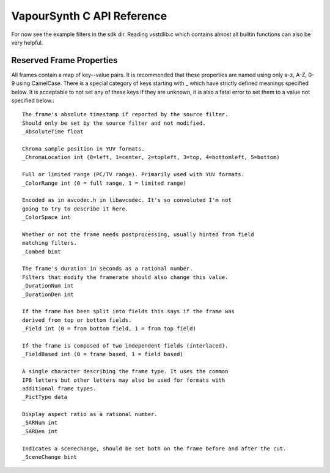 VapourSynth C API Reference
===========================
For now see the example filters in the sdk dir. Reading vsstdlib.c which contains almost all builtin functions can also be very helpful.

Reserved Frame Properties
#########################
All frames contain a map of key--value pairs. It is recommended that these properties are named using only a-z, A-Z, 0-9 using CamelCase.
There is a special category of keys starting with _ which have strictly defined meanings specified below. It is acceptable to not set any of these keys if they are unknown,
it is also a fatal error to set them to a value not specified below.::

   The frame's absolute timestamp if reported by the source filter.
   Should only be set by the source filter and not modified.
   _AbsoluteTime float
   
   Chroma sample position in YUV formats.
   _ChromaLocation int (0=left, 1=center, 2=topleft, 3=top, 4=bottomleft, 5=bottom)

   Full or limited range (PC/TV range). Primarily used with YUV formats.
   _ColorRange int (0 = full range, 1 = limited range)
   
   Encoded as in avcodec.h in libavcodec. It's so convoluted I'm not
   going to try to describe it here.
   _ColorSpace int
   
   Whether or not the frame needs postprocessing, usually hinted from field
   matching filters.
   _Combed bint
   
   The frame's duration in seconds as a rational number.
   Filters that modify the framerate should also change this value.
   _DurationNum int
   _DurationDen int
   
   If the frame has been split into fields this says if the frame was
   derived from top or bottom fields.
   _Field int (0 = from bottom field, 1 = from top field)
   
   If the frame is composed of two independent fields (interlaced).
   _FieldBased int (0 = frame based, 1 = field based)
   
   A single character describing the frame type. It uses the common
   IPB letters but other letters may also be used for formats with
   additional frame types.
   _PictType data
   
   Display aspect ratio as a rational number.
   _SARNum int
   _SARDen int
   
   Indicates a scenechange, should be set both on the frame before and after the cut.
   _SceneChange bint
